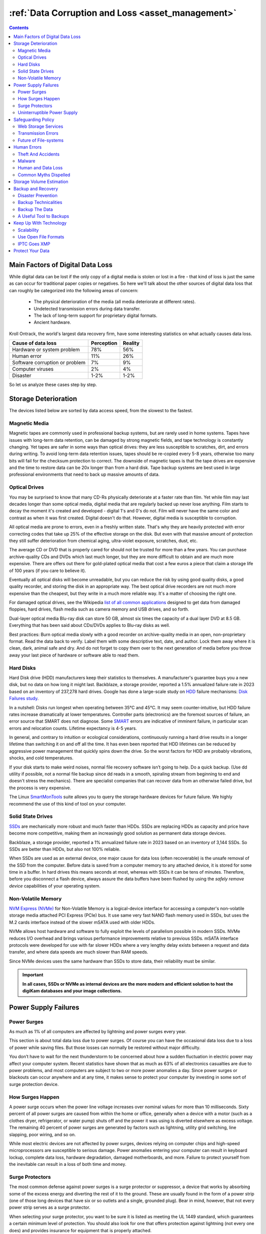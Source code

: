 .. meta::
   :description: Protect Your Images from Data Corruption and Loss
   :keywords: digiKam, documentation, user manual, photo management, open source, free, learn, easy, disk errors, disk failures, power surges, ECC, transmission errors, storage media deterioration, recovery, redundancy, disaster prevention, lifetime, temperature, data size, common myths, metadata, IPTC stored in image files, XMP files associated, keep the originals, storage, scalability, media, retrieval of images and metadata, copying image data over to the next generation of media, applications, operating systems, virtualization, viewing device, use of the www, ZFS, BTRFS

.. metadata-placeholder

   :authors: - digiKam Team

   :license: see Credits and License page for details (https://docs.digikam.org/en/credits_license.html)

.. _data_protection:

:ref:`Data Corruption and Loss <asset_management>`
==================================================

.. contents::

Main Factors of Digital Data Loss
---------------------------------

While digital data can be lost if the only copy of a digital media is stolen or lost in a fire - that kind of loss is just the same as can occur for traditional paper copies or negatives. So here we'll talk about the other sources of digital data loss that can roughly be categorized into the following areas of concern:

    - The physical deterioration of the media (all media deteriorate at different rates).

    - Undetected transmission errors during data transfer.

    - The lack of long-term support for proprietary digital formats.

    - Ancient hardware.

Kroll Ontrack, the world's largest data recovery firm, have some interesting statistics on what actually causes data loss.

============================== ========== =======
Cause of data loss             Perception Reality
============================== ========== =======
Hardware or system problem     78%         56%
Human error                    11%         26%
Software corruption or problem 7%          9%
Computer viruses               2%          4%
Disaster                       1-2%        1-2%
============================== ========== =======

So let us analyze these cases step by step.

.. _storage_deterioration:

Storage Deterioration
---------------------

The devices listed below are sorted by data access speed, from the slowest to the fastest.

Magnetic Media
~~~~~~~~~~~~~~

Magnetic tapes are commonly used in professional backup systems, but are rarely used in home systems. Tapes have issues with long-term data retention, can be damaged by strong magnetic fields, and tape technology is constantly changing. Yet tapes are safer in some ways than optical drives: they are less susceptible to scratches, dirt, and errors during writing. To avoid long-term data retention issues, tapes should be re-copied every 5-8 years, otherwise too many bits will fail for the checksum protection to correct. The downside of magnetic tapes is that the tape drives are expensive and the time to restore data can be 20x longer than from a hard disk. Tape backup systems are best used in large professional environments that need to back up massive amounts of data.

Optical Drives
~~~~~~~~~~~~~~

You may be surprised to know that many CD-Rs physically deteriorate at a faster rate than film. Yet while film may last decades longer than some optical media, digital media that are regularly backed up never lose anything. Film starts to decay the moment it's created and developed - digital 1's and 0's do not. Film will never have the same color and contrast as when it was first created. Digital doesn't do that. However, digital media is susceptible to corruption.

All optical media are prone to errors, even in a freshly written state. That's why they are heavily protected with error correcting codes that take up 25% of the effective storage on the disk. But even with that massive amount of protection they still suffer deterioration from chemical aging, ultra-violet exposure, scratches, dust, etc.

The average CD or DVD that is properly cared for should not be trusted for more than a few years. You can purchase archive-quality CDs and DVDs which last much longer, but they are  more difficult to obtain and are much more expensive. There are offers out there for gold-plated optical media that cost a few euros a piece that claim a storage life of 100 years (if you care to believe it).

Eventually all optical disks will become unreadable, but you can reduce the risk by using good quality disks, a good quality recorder, and storing the disk in an appropriate way. The best optical drive recorders are not much more expensive than the cheapest, but they write in a much more reliable way. It's a matter of choosing the right one.

For damaged optical drives, see the Wikipedia `list of all common applications <https://en.wikipedia.org/wiki/Data_recovery#List_of_data_recovery_software>`_ designed to get data from damaged floppies, hard drives, flash media such as camera memory and USB drives, and so forth.

Dual-layer optical media Blu-ray disk can store 50 GB, almost six times the capacity of a dual layer DVD at 8.5 GB. Everything that has been said about CDs/DVDs applies to Blu-ray disks as well.

Best practices: Burn optical media slowly with a good recorder on archive-quality media in an open, non-proprietary format. Read the data back to verify. Label them with some descriptive text, date, and author. Lock them away where it is clean, dark, animal safe and dry. And do not forget to copy them over to the next generation of media before you throw away your last piece of hardware or software able to read them.

Hard Disks
~~~~~~~~~~

Hard Disk drive (HDD) manufacturers keep their statistics to themselves. A manufacturer's guarantee buys you a new disk, but no data on how long it might last. Backblaze, a storage provider, reported a 1.5% annualized failure rate in 2023 based on an inventory of 237,278 hard drives. Google has done a large-scale study on `HDD <https://en.wikipedia.org/wiki/Hard_disk_drive>`_ failure mechanisms: `Disk Failures study <https://research.google.com/archive/disk_failures.pdf>`_.

In a nutshell: Disks run longest when operating between 35°C and 45°C. It may seem counter-intuitive, but HDD failure rates increase dramatically at lower temperatures. Controller parts (electronics) are the foremost sources of failure, an error source that SMART does not diagnose. Some `SMART <https://en.wikipedia.org/wiki/Self-Monitoring,_Analysis_and_Reporting_Technology>`_ errors are indicative of imminent failure, in particular scan errors and relocation counts. Lifetime expectancy is 4-5 years.

In general, and contrary to intuition or ecological considerations, continuously running a hard drive results in a longer lifetime than switching it on and off all the time. It has even been reported that HDD lifetimes can be reduced by aggressive power management that quickly spins down the drive. So the worst factors for HDD are probably vibrations, shocks, and cold temperatures.

If your disk starts to make weird noises, normal file recovery software isn’t going to help. Do a quick backup. (Use dd utility if possible, not a normal file backup since dd reads in a smooth, spiraling stream from beginning to end and doesn't stress the mechanics). There are specialist companies that can recover data from an otherwise failed drive, but the process is very expensive.

The Linux `SmartMonTools <https://en.wikipedia.org/wiki/Smartmontools>`_ suite allows you to query the storage hardware devices for future failure. We highly recommend the use of this kind of tool on your computer.

Solid State Drives
~~~~~~~~~~~~~~~~~~

`SSDs <https://en.wikipedia.org/wiki/Solid-state_drive>`_ are mechanically more robust and much faster than HDDs. SSDs are replacing HDDs as capacity and price have become more competitive, making them an increasingly good solution as permanent data storage devices.

Backblaze, a storage provider, reported a 1% annualized failure rate in 2023 based on an inventory of 3,144 SSDs. So SSDs are better than HDDs, but also not 100% reliable.

When SSDs are used as an external device, one major cause for data loss (often recoverable) is the unsafe removal of the SSD from the computer. Before data is saved from a computer memory to any attached device, it is stored for some time in a buffer. In hard drives this means seconds at most, whereas with SSDs it can be tens of minutes. Therefore, before you disconnect a flash device, always assure the data buffers have been flushed by using the *safely remove device* capabilities of your operating system.

Non-Volatile Memory
~~~~~~~~~~~~~~~~~~~

`NVM Express (NVMe) <https://en.wikipedia.org/wiki/NVMe>`_ for Non-Volatile Memory is a logical-device interface for accessing a computer's non-volatile storage media attached PCI Express (PCIe) bus. It use same very fast NAND flash memory used in SSDs, but uses the M.2 cards interface instead of the slower mSATA used with older HDDs.

NVMe allows host hardware and software to fully exploit the levels of parallelism possible in modern SSDs. NVMe reduces I/O overhead and brings various performance improvements relative to previous SSDs. mSATA interface protocols were developed for use with far slower HDDs where a very lengthy delay exists between a request and data transfer, and where data speeds are much slower than RAM speeds.

Since NVMe devices uses the same hardware than SSDs to store data, their reliability must be similar.

.. important::

    **In all cases, SSDs or NVMe as internal devices are the more modern and efficient solution to host the digiKam databases and your image collections.**

Power Supply Failures
---------------------

Power Surges
~~~~~~~~~~~~

As much as 1% of all computers are affected by lightning and power surges every year.

This section is about total data loss due to power surges. Of course you can have the occasional data loss due to a loss of power while saving files. But those losses can normally be restored without major difficulty.

You don’t have to wait for the next thunderstorm to be concerned about how a sudden fluctuation in electric power may affect your computer system. Recent statistics have shown that as much as 63% of all electronics casualties are due to power problems, and most computers are subject to two or more power anomalies a day. Since power surges or blackouts can occur anywhere and at any time, it makes sense to protect your computer by investing in some sort of surge protection device.

How Surges Happen
~~~~~~~~~~~~~~~~~

A power surge occurs when the power line voltage increases over nominal values for more than 10 milliseconds. Sixty percent of all power surges are caused from within the home or office, generally when a device with a motor (such as a clothes dryer, refrigerator, or water pump) shuts off and the power it was using is diverted elsewhere as excess voltage. The remaining 40 percent of power surges are generated by factors such as lightning, utility grid switching, line slapping, poor wiring, and so on.

While most electric devices are not affected by power surges, devices relying on computer chips and high-speed microprocessors are susceptible to serious damage. Power anomalies entering your computer can result in keyboard lockup, complete data loss, hardware degradation, damaged motherboards, and more. Failure to protect yourself from the inevitable can result in a loss of both time and money.

Surge Protectors
~~~~~~~~~~~~~~~~

The most common defense against power surges is a surge protector or suppressor, a device that works by absorbing some of the excess energy and diverting the rest of it to the ground. These are usually found in the form of a power strip (one of those long devices that have six or so outlets and a single, grounded plug). Bear in mind, however, that not every power strip serves as a surge protector.

When selecting your surge protector, you want to be sure it is listed as meeting the UL 1449 standard, which guarantees a certain minimum level of protection. You should also look for one that offers protection against lightning (not every one does) and provides insurance for equipment that is properly attached.

Because a power surge can follow any path to your computer, be sure that each peripheral connected to your system is protected. This includes your phone line or cable modem, as power can surge through these routes as well. A number of manufacturers are now producing surge suppressors that feature a phone jack for your modem along with the electrical outlets, while others have coaxial cable jacks for those who use a cable modem or TV tuner card.

If you have a notebook computer, you will want to carry a surge suppressor as well. A variety of suppressors designed specifically for notebooks are available. These are small in size with both electric and phone outlets that make them ideal for use on the road.

Uninterruptible Power Supply
~~~~~~~~~~~~~~~~~~~~~~~~~~~~

While a surge suppressor will protect your system from minor fluctuations in the power lines, it won’t help in the case of a power black out. Even an outage of just a few seconds can result in the loss of valuable data, so you might find it worthwhile to invest in an **Uninterruptible Power Supply** (UPS).

Besides serving as surge suppressors, these devices automatically switch to battery power when a power outage occurs, giving you the opportunity to save data and shut down your system. Some models will even allow you to keep working until power is restored. When purchasing a UPS, be sure that it has the same qualities that you would seek in a surge suppressor, but also check out the battery life and included software.

Considering the potential risk to your computing system, ensuring its safety from power disturbances is a worthwhile investment. A quality surge suppressor or a 500W UPS are not too expensive for the peace of mind you’ll gain knowing your computer is well protected. At the very least, consider disconnecting all lines to your computer when you go on holidays.

Safeguarding Policy
-------------------

Web Storage Services
~~~~~~~~~~~~~~~~~~~~

Amazon Web Services includes S3 - Simple Storage Service. With appropriate configuration, you can mount S3 as a drive on Linux, Mac, and Windows systems, allowing you to use it as a backup destination for your favorite software. Google Drive is another popular cloud storage service where one can store infinite amount of data.

Cloud storage is expensive compared to hard drives at home. And you have to transfer the images over the relatively slow Internet. But we think cloud storage can be a useful safeguard against localized data loss of the most essential images.

Google Photo and Flickr provide online storage services that are specialized for photographs. Their free space is limited, so you won't want to store full resolution images online. But the paid-accounts offer more storage.

Web-based solutions are probably pretty safe in terms of data retention. Transmission errors are automatically corrected (thanks to the TCP protocol) and the big companies usually have backups included plus distributed storage so they themselves are disaster proof.

.. figure:: images/dam_inaturalist_export.webp
    :alt:
    :align: center

    digiKam Provide a Tool to Export Items to iNaturalist Web Service

Transmission Errors
~~~~~~~~~~~~~~~~~~~

Data loss does not only occur from storage devices, data can also get lost when traveling inside the computer or across networks (although the network traffic itself via TCP is error protected). Errors do occasionally occur on internal computer buses and memory chips. Consumer hardware has no protection against random bit errors, but the technology to monitor and correct errors exists. You can buy ECC (error code correction) protected memory, that will work with a motherboard with ECC support, although it is expensive. With `ECC RAM <https://en.wikipedia.org/wiki/ECC_memory>`_ at least the memory will be monitored for single bit errors and corrected. Double bit errors may escape detection but they occur too infrequently to worry about.

.. figure:: images/dam_transmission.webp
    :alt:
    :align: center

    The Data Workflow Between Application and Storage Media

This diagram depicts the transmission chain elements in a computer, all transitions are susceptible to transmission errors. The Linux `ZFS <https://en.wikipedia.org/wiki/ZFS>`_ and `BTRFS <https://en.wikipedia.org/wiki/Btrfs>`_ file systems are designed to ensure the integrity of the OS to disk path under Linux.

The Bit Error Rate (BER) for memory and transmission channels is in the order of 1 in 1 trillion (1E-12 per bit). That means that 1 in 3000 thirty-megabyte images has an error due to a transmission problem. Now how dramatic that is for an image is left to chance. It could mean that the image is destroyed or that a pixel somewhere changed its value. But because of the compression used on almost all images, one cannot predict the impact of a single bit error.

The worst of all is that there will likely be no warning from your hardware when a transmission or memory error occurs. All these glitches will occur unnoticed, until one day you open the photograph, and to your surprise, it's broken. It seems worrisome that there should be no protection for transmission errors within a computer. It is astounding that the Internet (TCP protocol) is much safer as a data path than inside a computer.

Flaky power supplies are another source of transmission losses because they create interference with the data streams. With many normal files systems, these errors can go unnoticed.


Future of File-systems
~~~~~~~~~~~~~~~~~~~~~~

`ZFS <https://en.wikipedia.org/wiki/ZFS>`_ from Oracle seems to be one of two candidates to deal with disk errors on a low level, and it is highly scalable. It is Open Source, heavily patented, comes with an GPL incompatible license, and is available on Linux and macOS.

Oracle has also introduced its `BTRFS <https://en.wikipedia.org/wiki/Btrfs>`_ file system. It employs the same protection technique as **ZFS** does, and is available on Linux.

Human Errors
------------

Theft And Accidents
~~~~~~~~~~~~~~~~~~~

Do not underestimate the potential for data lost to theft or accident. Those two factors account for 86% of notebook and 46% for desktop system data losses. For notebooks, theft counts for 50% alone.

Malware
~~~~~~~

Data loss due to viruses is less grave than common wisdom would have you believe. It accounts for less damage than theft or re-installations, for example. While malware used to be mostly limited to Microsoft OS, the frequency of attacks on Linux and Apple systems has grown.

Human and Data Loss
~~~~~~~~~~~~~~~~~~~

Human error, as in everything, is a major problem in data loss. People do really stupid things. Experienced users will pull the wrong drive from a `RAID <https://en.wikipedia.org/wiki/RAID>`_ array or reformat a drive, destroying all their information. Acting without thinking is dangerous to your data.

When something goes wrong, take a deep breath and don't panic. The best approach is to make a plan before doing taking any action that can cause significant data loss. Then sit down and explain your plan to a layman or even better, a laywoman. You will be amazed how many stupid errors can be avoided by simply making a plan and explaining it to someone else.

If your disk starts to make weird noises, normal file recovery software isn’t going to help. Do a quick backup. If the drive is still spinning and you can’t find your data, look for a data recovery utility and backup to another computer or drive. A universal and powerful solution can be to use `CloneZilla open-source suite <https://en.wikipedia.org/wiki/Clonezilla>`_. The important thing is to download your data onto another drive, either on another computer, or onto a USB thumb drive or hard disk. It is then always good practice to save the recovered data to another disk. `dd tool <https://en.wikipedia.org/wiki/Dd_(Unix)>`_ is your friend on Linux systems.


Common Myths Dispelled
~~~~~~~~~~~~~~~~~~~~~~

We would like to dispel some common myths:

    - Open Source file systems are less prone to data loss than proprietary systems: Wrong, NTFS is rather a tiny notch better than ext4, ReiserFs, JFS, XFS, to name just the most popular file systems that often come as default disk storage format used by distributions.

    - Journaled file systems prevent data corruption/loss: Wrong, they only speed up the scan process in case of a sudden interrupt during an operation and prevent ambiguous states. But if a file was not entirely saved before the mishap, it'll be lost.

    - `RAID <https://en.wikipedia.org/wiki/RAID>`_ systems prevent data corruption/loss: Mostly wrong, **RAID 0** stripes data with no redundancy, so it actually makes you more prone to data loss. **RAID 1** writes mirrored data, so it prevents data loss due to a single disk read failure, but not other failures. **RAID 5** can also prevent data loss due to disk-failures, but not from file system or RAID controller errors. Many low-end RAID controllers (like most mother board controllers) don’t report problems, figuring you’ll never notice. If you do notice, months later, what is the chance that you’ll know it was the controller’s fault? One insidious problem is corruption of **RAID 5** parity data. It is pretty simple to check a file by reading it and matching the metadata. Checking parity data is much more difficult, so you typically won’t see parity errors until a rebuild. Then, of course, it is too late.

    - Viruses are the biggest threat to digital data: Wrong. Theft, and human errors are the primary cause of data loss.

Storage Volume Estimation
-------------------------

Digital camera sensors are 1-2 aperture stops away from the fundamental physical limitations of sensing light. What we mean is this: as technology evolves, there is a natural limit to its progress. Sensitivity and noise characteristics for any kind of light sensor are not far from that limit.

Today's cameras tend towards 50 megapixels sensors, although this resolution is not necessarily apparent in the end result. Given the sensor size and quality of optics, 12 megapixels are optimum for compact cameras. Even DSLR cameras run into their limits at 20-24 megapixels. For higher resolutions, one has to go to full frame sensors (24x36mm) or even bigger formats.

So, taking into account the manufacturer propaganda regarding megapixels, it seems safe to say that the bulk of future cameras will support less than 30 megapixels. This provides a basis for estimating the storage space required for each future photograph: <40 MB per image. Even if file versioning is introduced (grouping of variations of a photograph under one file reference), the trend is to record just the instructions used to produce the new version, so only a small amount of data needs to be recorded, instead of a whole copy of the data, for each version of the image.

In order to estimate the amount of storage space you have to plan for, simply determine the number of photographs you take per year (easy with :ref:`digiKam's timeline sidebar tab <timeline_view>`) and multiply it by 40 MB. Most users will keep less than 2000 pictures per year which requires less than 80 GB/year. Assuming that you will change your hard disk (or whatever media in the future) every 4-5 years, the natural increase in storage capacity should suffice to keep you ahead of your storage requirements.

Those ambitious photographers out there who will need more space, maybe much more, should consider buying a file server. Giga-Ethernet comes integrated into motherboards today and file transfer over a local network can be blazingly fast. And if you don't need that much data, you should consider modern motherboards with support for fast SSDs. A few terabytes of fast SSD connected via a Thunderbolt 5 connection can make your image library fly.

Backup and Recovery
-------------------

6% of all PCs will suffer an episode of data loss in any given year. You have been warned, so you will have no one else to blame when a storage failure happens to you. Multi-terabyte HDDs and SSDs are not very expensive. Buy one and use it to backup your data often according to a plan. Even better, you should back up your data and *test the backup* before you do anything dramatic like re-installing your OS, changing disks, resizing partitions and so on.

Disaster Prevention
~~~~~~~~~~~~~~~~~~~

Say you religiously do your backups every day on an external SATA drive. Then comes the day when lightning strikes. Happy you, unless of course you are like most people and always keep you external drives connected to your computer.

Disasters that strike locally can destroy a lot all at once. Forget about airplane crashes: fire, water, electricity, kids and theft are dangerous enough to our data. Home disasters often destroy a whole room or even the whole house.

Thus disaster control means de-localized storage. Occasionally switch backups, moving one upstairs, to another house, or even to your place of work.

There is another good reason to physically separate your backups. As mentioned above, panic often leads to mistakes that destroy data, even the backup data. Keeping a backup remote may give you enough time to think and therefore avoid a stupid mistake.

Backup Technicalities
~~~~~~~~~~~~~~~~~~~~~

    - **Full Backup**: A complete backup of all the files being backed up. It is a snapshot without history, representing a full copy of your data at one point in time.

    - **Differential Backup**: A backup of only the files that have changed since the last full backup. Constitutes a full snapshot of two points in time: the full backup and the last differential one.

    - **Incremental Backup**: A backup of only the files that have changed since the last in a set of backups. Constitutes multiple snapshots. You can recreate the original state at any point in time that such a backup was made. This comes closest to a versioning system except that it is only sampled and not continuous.

Backup The Data
~~~~~~~~~~~~~~~

The Best practice to backup data is:

    - Do a **full backup** to an external storage device.

    - Verify its **data integrity** and put it away (disaster control).

    - Have another storage device for **frequent backups**.

    - **Swap the devices** every other month after having verified data integrity.

A Useful Tool to Backups
~~~~~~~~~~~~~~~~~~~~~~~~

Linux `rsync <https://en.wikipedia.org/wiki/Rsync>`_ is a wonderful little utility that's amazingly easy to set up on your machines. Rather than have a scripted FTP session, or some other form of file transfer script - rsync copies only the differences of files that have actually changed, compressed and through ssh if you want for security. That's a mouthful.

A reasonable backup approach for images could be:

    - Backup important images right away (after dumping them to a computer) to optical media.

    - Do a daily incremental backup of the work space.

    - Do a weekly differential backup and delete integral backups of week-2 (two weeks ago).

    - Do a monthly differential backup and delete backup of month-2.

    - If backup media are not already physically separated, separate it now (swapping-in another backup drive).

This protocol tries to leave you enough time to spot losses and to recover fully if needed, while at the same time keeping the backup volume at <130% of the working space. You end up with a daily version of the last 7-14 days, a weekly snapshot for at least one month, and a snapshot every month. Any more thinning should be done by hand after a full verification.


You should also consider steps to preserve your images through any changes in technology and ownership.

In order for your valuable images to **survive one or two generations to the next** there are two strategies to be observed:

    - **Keep up with technology**, don't lag behind more than a couple of years.

    - Save your photos in an open, **non-proprietary standard**.

Keep Up With Technology
-----------------------

While the future is fundamentally unforeseeable, technological progress seems certain to continue. Every 5-8 years you should be considering the question of backwards compatibility of current systems. The fewer variants we use in the past, the fewer questions that will need to be answered in the future.

Of course, every time you change your computer system (machine, operating system, applications, DRM) you have to ask yourself the same questions. Today, if you want to switch to Windows, you have to ask yourself three times if you still can import your pictures, and, more importantly, if you will ever again be able to move them onto some other system or machine. If you get tied into a proprietary systems, then chances are good that you cannot. We see many people struggling because Windows enforces a strict DRM regime. How can you prove to Windows that you are actually the owner of your pictures copyright?

The solution to this problem is to only use open standards that are supported by multiple applications.

Virtualization is now widely available for everybody. So if you have an old system that is important for reading your images, keep it, so you can later install it as a virtual machine.

Otherwise the advice is quite simple: every time you change your computer architecture, your storage and backup technology, or your file format - go through your library and convert to a newer standard if necessary. And keep to open standards.

Scalability
~~~~~~~~~~~

Scalability is the tech-geek expression for the capability of a system to be resized, which always means up-sized.

Let's assume you planned for scalability and stored your image collection in a container you want to increase to a separate disk or partition. On a Linux system you then can copy and resize the container to the new disk.

.. _dam_fileformats:

Use Open File Formats
~~~~~~~~~~~~~~~~~~~~~

The short history of the digital era in the past 20 years has proven over and over again that proprietary formats are not the way to go when you want your data to be intelligible 10 years into the future. Microsoft is the most well-known purveyor of proprietary formats because of its domineering market share. But other companies may be worse since they may not stay in the market long enough or only have a small base of users or contributors. In the case of Microsoft one at least has the advantage of many people sharing the same problems. This makes it far more likely that you might find a solution to a problem involving their proprietary formats. Yet it is still common that any version of the MSoffice suite cannot properly read a document created with the same application two major versions earlier.

Luckily, image formats typically have had a longer life time than office documents and are a bit less affected by obsolescence.

Open Source standards have the huge advantage of having an open specification. Even if one day in the future there is no software to read a particular file format, someone can recreate such software based only on the specification.

.. figure:: images/dam_editor_save_settings.webp
    :alt:
    :align: center

    digiKam Image Editor Default Save Settings for Common Image Formats

**JPEG** has been around for a while now. It's a lossy format that loses a bit every time you make and save a modified version of the original. On the positive side, the JPEG format is ubiquitous, supports JFIF, Exif, IPTC and XMP metadata, has good compression ratios and can be read by all imaging software. Because of its metadata limitations, lossy nature, absence of transparency and 8-bit color channel depth, we do not recommend it. JPEG2000 is better, can be employed lossless, but suffers from a smaller user base.

**GIF** is a proprietary, patented format that is slowly disappearing from the market. Don't use it.

**PNG** was invented as an Open Source standard to replace GIF, but it does much more. It is lossless, supports XMP, Exif and IPTC metadata, has 16-bit color encoding and full transparency. PNG can store gamma and chromaticity data for improved color matching on heterogeneous platforms. Its drawback are relatively big file sizes (but smaller than TIFF) and slow compression. We recommend it.

**TIFF** has been widely accepted as an image format. TIFF can exist in uncompressed form or in a container using a lossless compression algorithm (Deflate). It maintains high image quality but at the expense of much larger file sizes. Some cameras let you save your images in this format. The problem is that the format has been altered by so many people that there are now 50 or more flavors and not all are recognizable by all applications.

**PGF** for Progressive Graphics File is another not so well known but open file image format. Wavelet-based, it allows lossless and lossy data compression. PGF compares well with **JPEG 2000** but it was developed for compression/decompression speed rather than compression ratio. A PGF file looks significantly better than a JPEG file of the same file size, while also remaining very good at progressive display. PGF format is used internally in digiKam to store compressed thumbnails in the database. For more information about the PGF format see the `libPGF homepage <https://libpgf.org/>`_

.. figure:: images/dam_raw_import.webp
    :alt:
    :align: center

    digiKam Image Editor Raw Import Tool

**RAW** format. Some more expensive cameras support shooting in a RAW format. The RAW format is not really an image standard at all, it is a container format which is different for every brand and camera model. RAW format images contain minimally processed data from the image sensor of a digital camera or image scanner. Raw image files are sometimes called digital negatives, as they fulfill the same role as film negatives in traditional chemical photography. Specifically, the negative is not directly usable as an image, but has all of the information needed to create an image. Storing photographs in a camera's RAW format provides for higher dynamic range and allows you to alter settings, such as white balance, after the photograph has been taken. Most professional photographers use RAW format, because it offers them maximum flexibility. The downside is that RAW image files can be very large indeed.

We recommend that you **abstain from archiving in RAW format** (as opposed to shooting in RAW format, which we do recommend). There is nothing good about storing images in a native RAW format. They come in many varieties and all are proprietary. It is also quite likely that in a few years time you won't be able to use your old RAW files anymore. We have already seen people changing cameras, losing their color profiles and having great difficulty in correctly working with their old RAW files. We suggest that you instead change to DNG format.

**DNG** or Digital Negative file format is a royalty free and open RAW image format originally designed by Adobe Systems. DNG was a response to the demand for a unifying camera raw file format. It is based on the TIFF/EP format, and mandates use of metadata. A handful of camera manufacturers have already adopted DNG. Let's hope that the main holdouts (Canon and Nikon) will also adopt it one day. The `Apple ProRAW <https://support.apple.com/en-us/HT211965>`_ format available since the iPhone 12 Pro Max is based on DNG.

.. figure:: images/dam_dng_converter_bqm.webp
    :alt:
    :align: center

    digiKam Provide a Tool to Convert in Batch RAW to DNG in :ref:`Batch Queue Manager <dng_converter>`

We strongly recommend converting RAW files to DNG for archiving. Despite the fact that DNG was created by Adobe, it is an open standard and widely embraced by the Open Source community (which is usually a good indicator of a format's longevity). Some manufacturers have already adopted DNG as RAW format. And last but not least, Adobe is the most important source of graphical software today, and they of course support their own invention. It is an ideal archival format with the raw sensor data preserved as such in TIFF format inside the DNG, allieviating the risk associated with proprietary RAW formats. All of this makes migration to another operating system a no-brainer.

.. figure:: images/dam_dng_converter_import.webp
    :alt:
    :align: center

    digiKam Provide Tools to Convert RAW to DNG during :ref:`Download from Camera <camera_dngconvert>`

**XML** for Extensible Mark-up Language or **RDF** for Resource Description Framework. XML is like HTML, but where HTML is mostly concerned with the presentation of data, XML is concerned with the *representation* of data. On top of that, XML is non-proprietary, operating-system-independent, fairly simple to interpret, text-based and cheap. RDF is the WC3's solution to integrate a variety of different applications such as library catalogs, world-wide directories, news feeds, software, as well as collections of music, images, and events using XML as an interchange syntax. Together the specifications provide a method that uses a lightweight ontology based on the Dublin Core which also supports the "Semantic Web" (easy exchange of knowledge on the Web).

IPTC Goes XMP
~~~~~~~~~~~~~

That's probably one of the reasons why, around 2001, that Adobe introduced its XML based XMP technology to replace the *Image Resource Block* technology of the nineties. XMP stands for **Extensible Metadata Platform**, a mixture of XML and RDF. It is a labeling technology that lets users embed data about a file in the file itself. The file information is saved using the extension :file:`*.xmp*` (signifying the use of XML/RDF).

`XMP <https://en.wikipedia.org/wiki/Extensible_Metadata_Platform>`_: As much as ODF will be readable forever (since the text it contains is written in clear text), XMP will preserve your metadata in a clearly understandable XML format. No danger here of not being able to read it later. It can be embedded into the image files or as a separate accompanying file, that Adobe calls a **Sidecar** file. XMP can be used in PDF, JPEG, JPEG2000, GIF, PNG, HTML, TIFF, Adobe Illustrator, PSD, Postscript, Encapsulated Postscript, and video files. In JPEG files, XMP information is typically included alongside Exif and IPTC data.

.. figure:: images/dam_xmp_viewer.webp
    :alt:
    :align: center

    digiKam can Display XMP Contents from Image and Video

Embedding metadata directly in the image files allows easy sharing and transfer of files across products, vendors, platforms, customers, without metadata getting lost. The most common metadata tags recorded in XMP data are those from the Dublin Core Metadata Initiative, which include things like title, description, creator, and so on. The standard is designed to be extensible, allowing users to add their own custom types of metadata into the XMP data. XMP generally does not allow binary data types to be embedded. This means that any binary data one wants to carry in XMP, such as thumbnail images, must be encoded in some XML-friendly format, such as Base-64.

Many photographers prefer keeping an original of their shots (mostly RAW) for the archive. XMP suits that approach as it keeps metadata separate from the image file. We do not share this point of view. There could be problems linking metadata file and image file, and as said above, RAW formats will become obsolete. We recommend using DNG as a container and putting everything inside the single file.

The `Dublin Core Metadata Initiative <https://www.dublincore.org/>`_ is an open organization engaged in the development of interoperable online metadata standards that support a broad range of purposes and business models. DCMI's activities include work on architecture and modeling, discussions and collaborative work in DCMI Communities and DCMI Task Groups, annual conferences and workshops, standards liaison, and educational efforts to promote widespread acceptance of metadata standards and practices.

.. figure:: images/dam_metadata_sidecars.webp
    :alt:
    :align: center

    digiKam Support Sidecar Files with many Options from Settings Panel

Protect Your Data
-----------------

    - Use surge protectors (UL 1449 standard), possibly combined with a UPS.

    - Use ECC memory to correct memory errors (even when just saving files).

    - Watch your hard drives (temperature, noise...), make backups.

    - Keep backups at another location, locked up, use web storage space.

    - Use archival media and burners.

    - Don't panic in case of data loss, explain your recovery plan to a layperson.

    - Choose your file system, partitions, folders for easy scalability.

    - Use open, non-proprietary standards to manage and save photographs.

    - Do a technology/migration review at least every 5 years.
